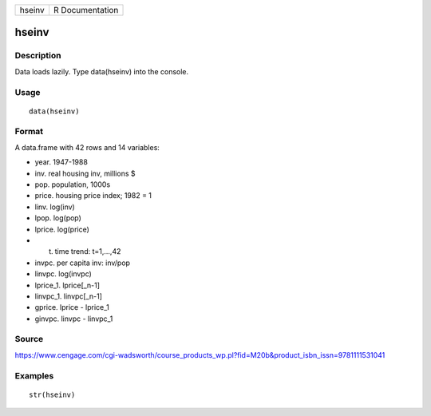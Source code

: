 +----------+-------------------+
| hseinv   | R Documentation   |
+----------+-------------------+

hseinv
------

Description
~~~~~~~~~~~

Data loads lazily. Type data(hseinv) into the console.

Usage
~~~~~

::

    data(hseinv)

Format
~~~~~~

A data.frame with 42 rows and 14 variables:

-  year. 1947-1988

-  inv. real housing inv, millions $

-  pop. population, 1000s

-  price. housing price index; 1982 = 1

-  linv. log(inv)

-  lpop. log(pop)

-  lprice. log(price)

-  t. time trend: t=1,...,42

-  invpc. per capita inv: inv/pop

-  linvpc. log(invpc)

-  lprice\_1. lprice[\_n-1]

-  linvpc\_1. linvpc[\_n-1]

-  gprice. lprice - lprice\_1

-  ginvpc. linvpc - linvpc\_1

Source
~~~~~~

https://www.cengage.com/cgi-wadsworth/course_products_wp.pl?fid=M20b&product_isbn_issn=9781111531041

Examples
~~~~~~~~

::

     str(hseinv)
